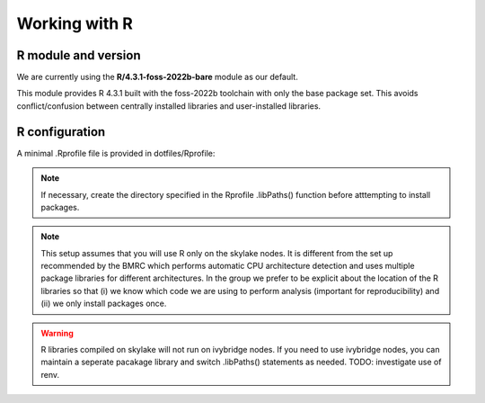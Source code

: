 Working with R
==============

R module and version
--------------------

We are currently using the **R/4.3.1-foss-2022b-bare** module as our default.

This module provides R 4.3.1 built with the foss-2022b toolchain with only the base package set. This avoids conflict/confusion between centrally installed libraries and user-installed libraries.

R configuration
---------------

A minimal .Rprofile file is provided in dotfiles/Rprofile:

    .. literalinclude:: ../../dotfiles/Rprofile
        :language: rconsole

.. note::

    If necessary, create the directory specified in the Rprofile .libPaths() function before atttempting to install packages.

.. note:: 
    This setup assumes that you will use R only on the skylake nodes. It is different from the set up recommended by the BMRC which performs automatic CPU architecture detection and uses multiple package libraries for different architectures. In the group we prefer to be explicit about the location of the R libraries so that (i) we know which code we are using to perform analysis (important for reproducibility) and (ii) we only install packages once.
    
.. warning::
    R libraries compiled on skylake will not run on ivybridge nodes. If you need to use ivybridge nodes, you can maintain a seperate pacakage library and switch .libPaths() statements as needed. TODO: investigate use of renv.
